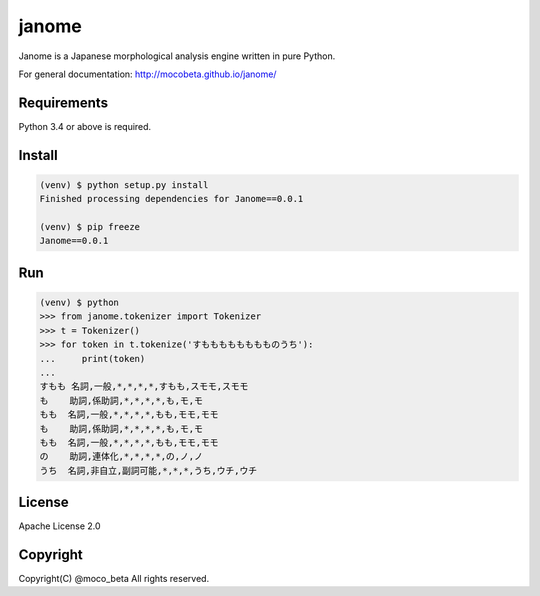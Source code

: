 ========
janome
========

Janome is a Japanese morphological analysis engine written in pure Python.

For general documentation: http://mocobeta.github.io/janome/

Requirements
=============

Python 3.4 or above is required.

Install
========

.. code:: bash

  (venv) $ python setup.py install
  Finished processing dependencies for Janome==0.0.1

  (venv) $ pip freeze
  Janome==0.0.1

Run
====

.. code:: bash

  (venv) $ python
  >>> from janome.tokenizer import Tokenizer
  >>> t = Tokenizer()
  >>> for token in t.tokenize('すもももももももものうち'):
  ...     print(token)
  ...
  すもも 名詞,一般,*,*,*,*,すもも,スモモ,スモモ
  も    助詞,係助詞,*,*,*,*,も,モ,モ
  もも  名詞,一般,*,*,*,*,もも,モモ,モモ
  も    助詞,係助詞,*,*,*,*,も,モ,モ
  もも  名詞,一般,*,*,*,*,もも,モモ,モモ
  の    助詞,連体化,*,*,*,*,の,ノ,ノ
  うち  名詞,非自立,副詞可能,*,*,*,うち,ウチ,ウチ

License
========

Apache License 2.0

Copyright
==========

Copyright(C) @moco_beta All rights reserved.